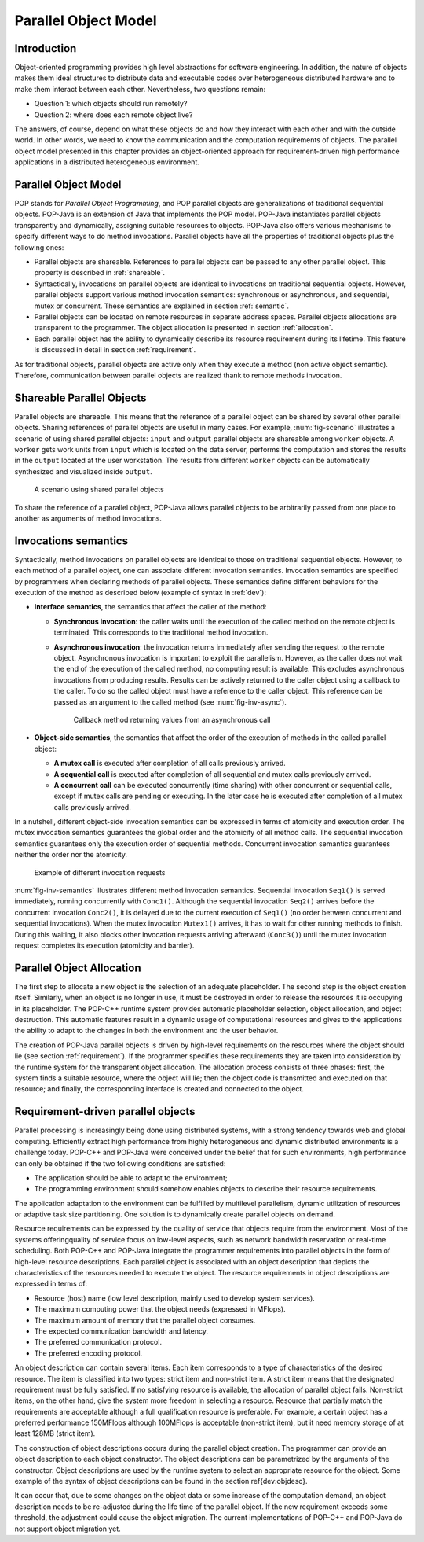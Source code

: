 .. _popmodel:

Parallel Object Model
=====================

Introduction
------------

Object-oriented programming provides high level abstractions for software
engineering. In addition, the nature of objects makes them ideal structures to
distribute data and executable codes over heterogeneous distributed hardware
and to make them interact between each other. Nevertheless, two questions
remain:

* Question 1: which objects should run remotely?
* Question 2: where does each remote object live?

The answers, of course, depend on what these objects do and how they interact
with each other and with the outside world. In other words, we need to know the
communication and the computation requirements of objects. The parallel object
model presented in this chapter provides an object-oriented approach for
requirement-driven high performance applications in a distributed heterogeneous
environment.


Parallel Object Model
---------------------

POP stands for *Parallel Object Programming*, and POP parallel objects are
generalizations of traditional sequential objects. POP-Java is an extension of
Java that implements the POP model. POP-Java instantiates parallel objects
transparently and dynamically, assigning suitable resources to objects.
POP-Java also offers various mechanisms to specify different ways to do method
invocations. Parallel objects have all the properties of traditional objects
plus the following ones:

* Parallel objects are shareable. References to parallel objects can be passed
  to any other parallel object. This property is described in :ref:`shareable`.

* Syntactically, invocations on parallel objects are identical to invocations
  on traditional sequential objects. However, parallel objects support various
  method invocation semantics: synchronous or asynchronous, and sequential,
  mutex or concurrent. These semantics are explained in section
  :ref:`semantic`.

* Parallel objects can be located on remote resources in separate address
  spaces. Parallel objects allocations are transparent to the programmer. The
  object allocation is presented in section :ref:`allocation`.

* Each parallel object has the ability to dynamically describe its resource
  requirement during its lifetime. This feature is discussed in detail in
  section :ref:`requirement`.

As for traditional objects, parallel objects are active only when they execute
a method (non active object semantic). Therefore, communication between
parallel objects are realized thank to remote methods invocation.


.. _shareable:

Shareable Parallel Objects
--------------------------

Parallel objects are shareable. This means that the reference of a parallel
object can be shared by several other parallel objects. Sharing references of
parallel objects are useful in many cases. For example, :num:`fig-scenario`
illustrates a scenario of using shared parallel objects: ``input`` and
``output`` parallel objects are shareable among ``worker`` objects. A
``worker`` gets work units from ``input`` which is located on the data server,
performs the computation and stores the results in the ``output`` located at
the user workstation. The results from different ``worker`` objects can be
automatically synthesized and visualized inside ``output``.

.. _fig-scenario:
.. figure:: images/use_scenario.png

   A scenario using shared parallel objects

To share the reference of a parallel object, POP-Java allows parallel objects
to be arbitrarily passed from one place to another as arguments of method
invocations.


.. _semantic:

Invocations semantics
---------------------

Syntactically, method invocations on parallel objects are identical to those
on traditional sequential objects. However, to each method of a parallel
object, one can associate different invocation semantics. Invocation semantics
are specified by programmers when declaring methods of parallel objects. These
semantics define different behaviors for the execution of the method as
described below (example of syntax in :ref:`dev`):

* **Interface semantics**, the semantics that affect the caller of the method:

  * **Synchronous invocation**: the caller waits until the execution of the
    called method on the remote object is terminated. This corresponds to the
    traditional method invocation.
  * **Asynchronous invocation**: the invocation returns immediately after
    sending the request to the remote object. Asynchronous invocation is
    important to exploit the parallelism. However, as the caller does not wait
    the end of the execution of the called method, no computing result is
    available. This excludes asynchronous invocations from producing results.
    Results can be actively returned to the caller object using a callback to
    the caller. To do so the called object must have a reference to the caller
    object. This reference can be passed as an argument to the called method
    (see :num:`fig-inv-async`).

    .. _fig-inv-async:
    .. figure:: images/inv_async.png

       Callback method returning values from an asynchronous call

* **Object-side semantics**, the semantics that affect the order of the
  execution of methods in the called parallel object:

  * **A mutex call** is executed after completion of all calls previously
    arrived.
  * **A sequential call** is executed after completion of all sequential and
    mutex calls previously arrived.
  * **A concurrent call** can be executed concurrently (time sharing) with
    other concurrent or sequential calls, except if mutex calls are pending or
    executing. In the later case he is executed after completion of all mutex
    calls previously arrived.

In a nutshell, different object-side invocation semantics can be expressed in
terms of atomicity and execution order. The mutex invocation semantics
guarantees the global order and the atomicity of all method calls. The
sequential invocation semantics guarantees only the execution order of
sequential methods. Concurrent invocation semantics guarantees neither the
order nor the atomicity.

.. _fig-inv-semantics:
.. figure:: images/inv_semantics.png

   Example of different invocation requests

:num:`fig-inv-semantics` illustrates different method invocation semantics.
Sequential invocation ``Seq1()`` is served immediately, running concurrently
with ``Conc1()``. Although the sequential invocation ``Seq2()`` arrives before
the concurrent invocation ``Conc2()``, it is delayed due to the current
execution of ``Seq1()`` (no order between concurrent and sequential
invocations). When the mutex invocation ``Mutex1()`` arrives, it has to wait
for other running methods to finish. During this waiting, it also blocks other
invocation requests arriving afterward (``Conc3()``) until the mutex invocation
request completes its execution (atomicity and barrier).


.. _allocation:

Parallel Object Allocation
--------------------------

The first step to allocate a new object is the selection of an adequate
placeholder. The second step is the object creation itself. Similarly, when an
object is no longer in use, it must be destroyed in order to release the
resources it is occupying in its placeholder. The POP-C++ runtime system
provides automatic placeholder selection, object allocation, and object
destruction. This automatic features result in a dynamic usage of computational
resources and gives to the applications the ability to adapt to the changes in
both the environment and the user behavior.

The creation of POP-Java parallel objects is driven by high-level requirements
on the resources where the object should lie (see section :ref:`requirement`).
If the programmer specifies these requirements they are taken into
consideration by the runtime system for the transparent  object allocation. The
allocation process consists of three phases: first, the system finds a suitable
resource, where the object will lie; then the object code is transmitted and
executed on that resource; and finally, the corresponding interface is created
and connected to the object.


.. _requirement:

Requirement-driven parallel objects
-----------------------------------

Parallel processing is increasingly being done using distributed systems, with
a strong tendency towards web and global computing. Efficiently extract high
performance from highly heterogeneous and dynamic distributed environments is a
challenge today. POP-C++ and POP-Java were conceived under the belief that for
such environments, high performance can only be obtained if the two following
conditions are satisfied:

* The application should be able to adapt to the environment;
* The programming environment should somehow enables objects to describe their
  resource requirements.

The application adaptation to the environment can be fulfilled by multilevel
parallelism, dynamic utilization of resources or adaptive task size
partitioning. One solution is to dynamically create parallel objects on demand.

Resource requirements can be expressed by the quality of service that objects
require from the environment. Most of the systems offeringquality of service
focus on low-level aspects, such as network bandwidth reservation or real-time
scheduling. Both POP-C++ and POP-Java integrate the programmer requirements
into parallel objects in the form of high-level resource descriptions. Each
parallel object is associated with an object description that depicts the
characteristics of the resources needed to execute the object. The resource
requirements in object descriptions are expressed in terms of:

* Resource (host) name (low level description, mainly used to develop system
  services).
* The maximum computing power that the object needs (expressed in MFlops).
* The maximum amount of memory that the parallel object consumes.
* The expected communication bandwidth and latency.
* The preferred communication protocol.
* The preferred encoding protocol.

An object description can contain several items. Each item corresponds to a
type of characteristics of the desired resource. The item is classified into
two types: strict item and non-strict item. A strict item means that the
designated requirement must be fully satisfied. If no satisfying resource is
available, the allocation of parallel object fails. Non-strict items, on the
other hand, give the system more freedom in selecting a resource. Resource that
partially match the requirements are acceptable although a full qualification
resource is  preferable. For example, a certain object has a preferred
performance 150MFlops although 100MFlops is acceptable (non-strict item), but
it need memory storage of at least 128MB (strict item).

The construction of object descriptions occurs during the parallel object
creation. The programmer can provide an object description to each object
constructor. The object descriptions can be parametrized by the arguments of
the constructor. Object descriptions are used by the runtime system to select
an appropriate resource for the object. Some example  of the syntax of object
descriptions can be found in the section \ref{dev:objdesc}.

It can occur that, due to some changes on the object data or some increase of
the computation demand, an object description needs to be re-adjusted during
the life time of the parallel object. If the new requirement exceeds some
threshold, the adjustment could cause the object migration. The current
implementations of POP-C++ and POP-Java do not support object migration yet.
